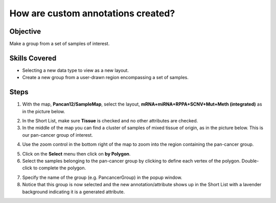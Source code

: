 
How are custom annotations created?
===================================

Objective
---------
Make a group from a set of samples of interest.

Skills Covered
--------------

* Selecting a new data type to view as a new layout.
* Create a new group from a user-drawn region encompassing a set of samples.


Steps
-----

1. With the map, **Pancan12/SampleMap**, select the layout, **mRNA+miRNA+RPPA+SCNV+Mut+Meth (integrated)** as in the picture below.

.. image:: _images/caseAnnotation-1.png
   :width: 400 px

2. In the Short List, make sure **Tissue** is checked and no other attributes are checked.

3. In the middle of the map you can find a cluster of samples of mixed tissue of origin, as in the picture below. This is our pan-cancer group of interest.

.. image:: _images/caseAnnotation-2.png
   :width: 400 px

4. Use the zoom control in the bottom right of the map to zoom into the region containing the pan-cancer group.

.. image:: _images/caseAnnotation-3.png
   :width: 515 px

5. Click on the **Select** menu then click on **by Polygon**.

6. Select the samples belonging to the pan-cancer group by clicking to define each vertex of the polygon. Double-click to complete the polygon.

.. image:: _images/caseAnnotation-4.png
   :width: 500 px

7. Specify the name of the group (e.g. PancancerGroup) in the popup window.

8. Notice that this group is now selected and the new annotation/attribute shows up in the Short List with a lavender background indicating it is a generated attribute.

.. image:: _images/caseAnnotation-5.png
   :width: 500 px

